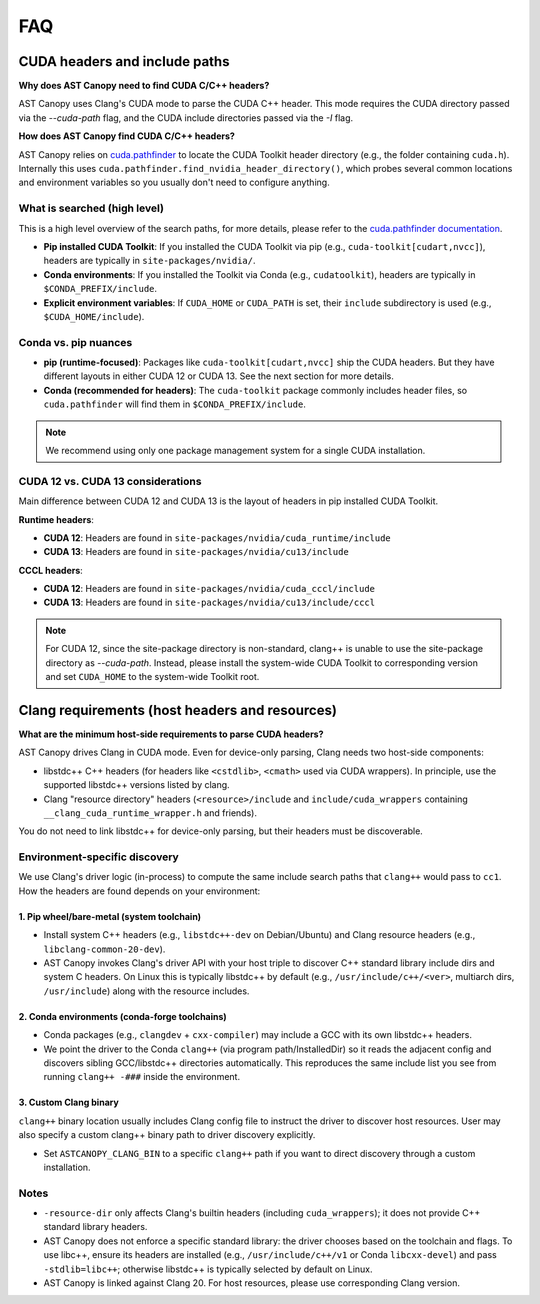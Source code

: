 FAQ
===

CUDA headers and include paths
------------------------------

**Why does AST Canopy need to find CUDA C/C++ headers?**

AST Canopy uses Clang's CUDA mode to parse the CUDA C++ header. This mode requires the CUDA directory passed
via the `--cuda-path` flag, and the CUDA include directories passed via the `-I` flag.

**How does AST Canopy find CUDA C/C++ headers?**

AST Canopy relies on `cuda.pathfinder <https://nvidia.github.io/cuda-python/cuda-pathfinder/latest/>`_ to
locate the CUDA Toolkit header directory (e.g., the folder containing ``cuda.h``). Internally this uses
``cuda.pathfinder.find_nvidia_header_directory()``, which probes several common locations and environment
variables so you usually don't need to configure anything.

What is searched (high level)
^^^^^^^^^^^^^^^^^^^^^^^^^^^^^

This is a high level overview of the search paths, for more details, please refer to the `cuda.pathfinder documentation
<https://nvidia.github.io/cuda-python/cuda-pathfinder/latest/>`_.

- **Pip installed CUDA Toolkit**: If you installed the CUDA Toolkit via pip (e.g., ``cuda-toolkit[cudart,nvcc]``),
  headers are typically in ``site-packages/nvidia/``.
- **Conda environments**: If you installed the Toolkit via Conda (e.g., ``cudatoolkit``), headers are typically in
  ``$CONDA_PREFIX/include``.
- **Explicit environment variables**: If ``CUDA_HOME`` or ``CUDA_PATH`` is set, their ``include`` subdirectory is
  used (e.g., ``$CUDA_HOME/include``).

Conda vs. pip nuances
^^^^^^^^^^^^^^^^^^^^^

- **pip (runtime-focused)**: Packages like ``cuda-toolkit[cudart,nvcc]`` ship the CUDA headers. But they have different
  layouts in either CUDA 12 or CUDA 13. See the next section for more details.
- **Conda (recommended for headers)**: The ``cuda-toolkit`` package commonly includes header files, so
  ``cuda.pathfinder`` will find them in ``$CONDA_PREFIX/include``.

.. note::
    We recommend using only one package management system for a single CUDA installation.

CUDA 12 vs. CUDA 13 considerations
^^^^^^^^^^^^^^^^^^^^^^^^^^^^^^^^^^

Main difference between CUDA 12 and CUDA 13 is the layout of headers in pip installed CUDA Toolkit.

**Runtime headers**:

- **CUDA 12**: Headers are found in ``site-packages/nvidia/cuda_runtime/include``
- **CUDA 13**: Headers are found in ``site-packages/nvidia/cu13/include``

**CCCL headers**:

- **CUDA 12**: Headers are found in ``site-packages/nvidia/cuda_cccl/include``
- **CUDA 13**: Headers are found in ``site-packages/nvidia/cu13/include/cccl``

.. note::
    For CUDA 12, since the site-package directory is non-standard, clang++ is unable to use the site-package directory
    as `--cuda-path`. Instead, please install the system-wide CUDA Toolkit to corresponding version and set
    ``CUDA_HOME`` to the system-wide Toolkit root.


Clang requirements (host headers and resources)
-----------------------------------------------

**What are the minimum host-side requirements to parse CUDA headers?**

AST Canopy drives Clang in CUDA mode. Even for device-only parsing, Clang needs two host-side components:

- libstdc++ C++ headers (for headers like ``<cstdlib>``, ``<cmath>`` used via CUDA wrappers). In principle,
  use the supported libstdc++ versions listed by clang.
- Clang "resource directory" headers (``<resource>/include`` and ``include/cuda_wrappers`` containing
  ``__clang_cuda_runtime_wrapper.h`` and friends).

You do not need to link libstdc++ for device-only parsing, but their headers must be discoverable.

Environment-specific discovery
^^^^^^^^^^^^^^^^^^^^^^^^^^^^^^

We use Clang's driver logic (in-process) to compute the same include search paths that ``clang++`` would pass to
``cc1``. How the headers are found depends on your environment:

1. Pip wheel/bare-metal (system toolchain)
~~~~~~~~~~~~~~~~~~~~~~~~~~~~~~~~~~~~~~~~~~

- Install system C++ headers (e.g., ``libstdc++-dev`` on Debian/Ubuntu) and Clang resource headers
  (e.g., ``libclang-common-20-dev``).
- AST Canopy invokes Clang's driver API with your host triple to discover C++ standard library include dirs and system
  C headers. On Linux this is typically libstdc++ by default (e.g., ``/usr/include/c++/<ver>``, multiarch dirs,
  ``/usr/include``) along with the resource includes.

2. Conda environments (conda-forge toolchains)
~~~~~~~~~~~~~~~~~~~~~~~~~~~~~~~~~~~~~~~~~~~~~~

- Conda packages (e.g., ``clangdev`` + ``cxx-compiler``) may include a GCC with its own libstdc++ headers.
- We point the driver to the Conda ``clang++`` (via program path/InstalledDir) so it reads the adjacent config and
  discovers sibling GCC/libstdc++ directories automatically. This reproduces the same include list you see from
  running ``clang++ -###`` inside the environment.

3. Custom Clang binary
~~~~~~~~~~~~~~~~~~~~~~

``clang++`` binary location usually includes Clang config file to instruct the driver to discover host resources. User
may also specify a custom clang++ binary path to driver discovery explicitly.

- Set ``ASTCANOPY_CLANG_BIN`` to a specific ``clang++`` path if you want to direct discovery through a custom
  installation.

Notes
^^^^^

- ``-resource-dir`` only affects Clang's builtin headers (including ``cuda_wrappers``); it does not provide C++
  standard library headers.
- AST Canopy does not enforce a specific standard library: the driver chooses based on the toolchain and flags. To use
  libc++, ensure its headers are installed (e.g., ``/usr/include/c++/v1`` or Conda ``libcxx-devel``) and pass
  ``-stdlib=libc++``; otherwise libstdc++ is typically selected by default on Linux.
- AST Canopy is linked against Clang 20. For host resources, please use corresponding Clang version.
